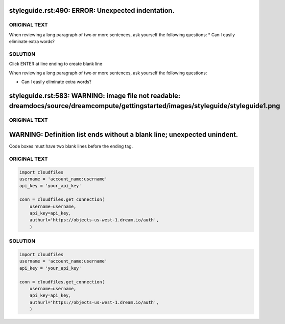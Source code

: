 ==================================================
styleguide.rst:490: ERROR: Unexpected indentation.
==================================================

ORIGINAL TEXT
~~~~~~~~~~~~~

When reviewing a long paragraph of two or more sentences, ask
yourself the following questions:
* Can I easily eliminate extra words?

SOLUTION
~~~~~~~~

Click ENTER at line ending to create blank line

When reviewing a long paragraph of two or more sentences, ask
yourself the following questions:

* Can I easily eliminate extra words?

====================================================================================================================================
styleguide.rst:583: WARNING: image file not readable: dreamdocs/source/dreamcompute/gettingstarted/images/styleguide/styleguide1.png
====================================================================================================================================
ORIGINAL TEXT
~~~~~~~~~~~~~

.. image:: source/dreamcompute/gettingstarted/images/styleguide/styleguide1.png

========================================================================
WARNING: Definition list ends without a blank line; unexpected unindent.
========================================================================

Code boxes must have two blank lines before the ending tag.

ORIGINAL TEXT
~~~~~~~~~~~~~
.. code-block:: python

    import cloudfiles
    username = 'account_name:username'
    api_key = 'your_api_key'

    conn = cloudfiles.get_connection(
        username=username,
        api_key=api_key,
        authurl='https://objects-us-west-1.dream.io/auth',
        )

.. _Swift_Python_Listing_Owned_Containerz:

SOLUTION
~~~~~~~~

.. code-block:: python

    import cloudfiles
    username = 'account_name:username'
    api_key = 'your_api_key'

    conn = cloudfiles.get_connection(
        username=username,
        api_key=api_key,
        authurl='https://objects-us-west-1.dream.io/auth',
        )


.. _Swift_Python_Listing_Owned_Containerz:
